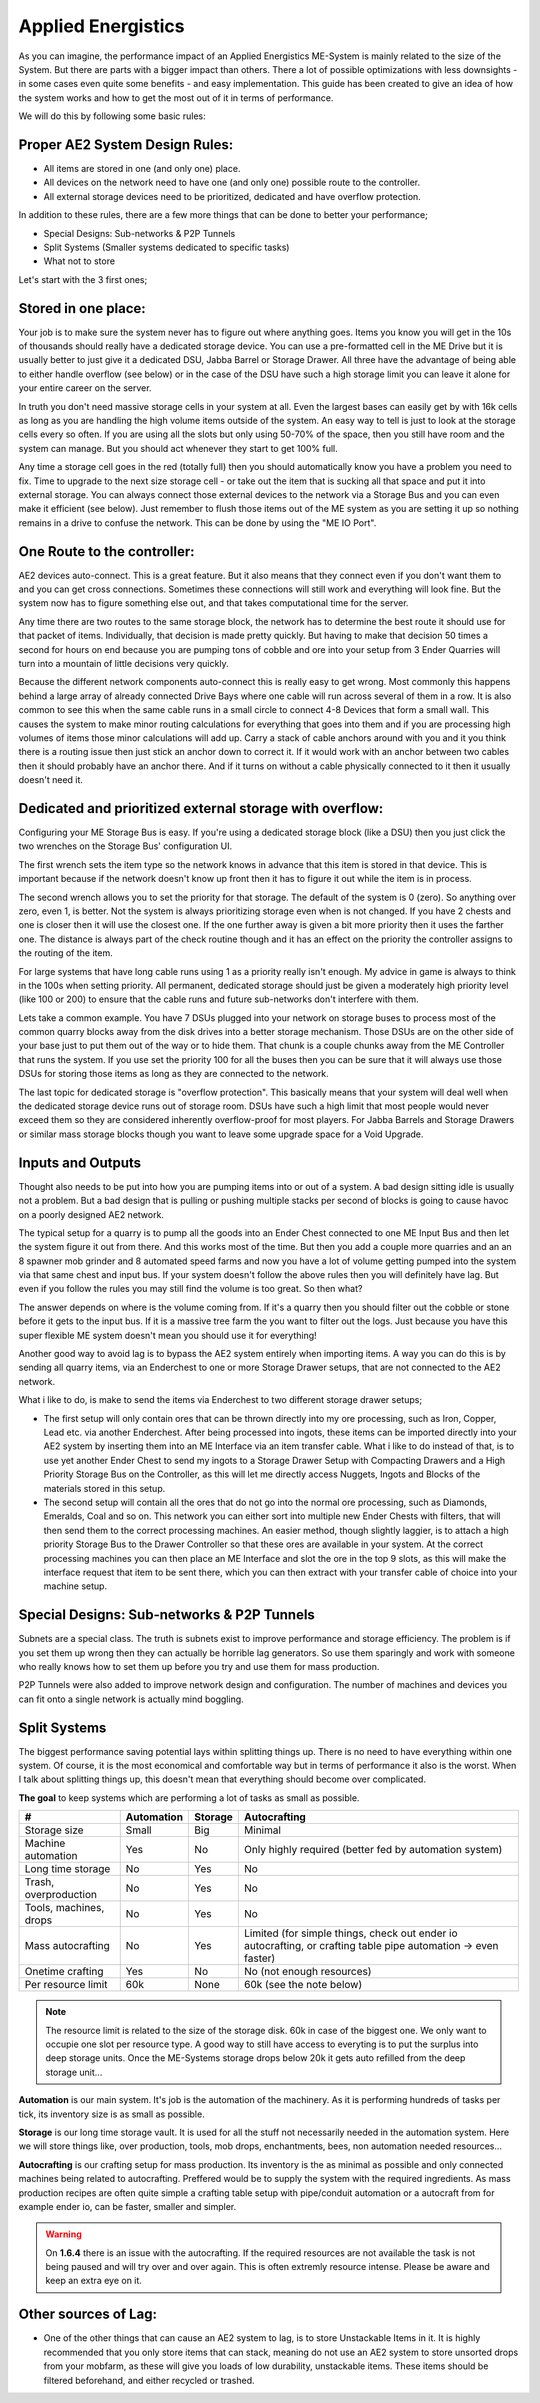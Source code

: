 Applied Energistics
+++++++++++++++++++

.. image:: https://i.imgur.com/twkm7S9.png

As you can imagine, the performance impact of an Applied Energistics ME-System is mainly related to the size of the System. But there are parts with a bigger impact than others. There a lot of possible optimizations with less downsights - in some cases even quite some benefits - and easy implementation. This guide has been created to give an idea of how the system works and how to get the most out of it in terms of performance.

We will do this by following some basic rules:

===============================
Proper AE2 System Design Rules:
===============================
* All items are stored in one (and only one) place.
* All devices on the network need to have one (and only one) possible route to the controller.
* All external storage devices need to be prioritized, dedicated and have overflow protection.

In addition to these rules, there are a few more things that can be done to better your performance;

* Special Designs: Sub-networks & P2P Tunnels
* Split Systems (Smaller systems dedicated to specific tasks)
* What not to store

Let's start with the 3 first ones;

====================
Stored in one place:
====================

Your job is to make sure the system never has to figure out where anything goes. Items you know you will get in the 10s of thousands should really have a dedicated storage device. You can use a pre-formatted cell in the ME Drive but it is usually better to just give it a dedicated DSU, Jabba Barrel or Storage Drawer. All three have the advantage of being able to either handle overflow (see below) or in the case of the DSU have such a high storage limit you can leave it alone for your entire career on the server.

In truth you don't need massive storage cells in your system at all. Even the largest bases can easily get by with 16k cells as long as you are handling the high volume items outside of the system. An easy way to tell is just to look at the storage cells every so often. If you are using all the slots but only using 50-70% of the space, then you still have room and the system can manage. But you should act whenever they start to get 100% full.

Any time a storage cell goes in the red (totally full) then you should automatically know you have a problem you need to fix. Time to upgrade to the next size storage cell - or take out the item that is sucking all that space and put it into external storage. You can always connect those external devices to the network via a Storage Bus and you can even make it efficient (see below). Just remember to flush those items out of the ME system as you are setting it up so nothing remains in a drive to confuse the network. This can be done by using the "ME IO Port".

============================
One Route to the controller:
============================

AE2 devices auto-connect. This is a great feature. But it also means that they connect even if you don't want them to and you can get cross connections. Sometimes these connections will still work and everything will look fine. But the system now has to figure something else out, and that takes computational time for the server.

Any time there are two routes to the same storage block, the network has to determine the best route it should use for that packet of items. Individually, that decision is made pretty quickly. But having to make that decision 50 times a second for hours on end because you are pumping tons of cobble and ore into your setup from 3 Ender Quarries will turn into a mountain of little decisions very quickly.

Because the different network components auto-connect this is really easy to get wrong. Most commonly this happens behind a large array of already connected Drive Bays where one cable will run across several of them in a row. It is also common to see this when the same cable runs in a small circle to connect 4-8 Devices that form a small wall. This causes the system to make minor routing calculations for everything that goes into them and if you are processing high volumes of items those minor calculations will add up. Carry a stack of cable anchors around with you and it you think there is a routing issue then just stick an anchor down to correct it. If it would work with an anchor between two cables then it should probably have an anchor there. And if it turns on without a cable physically connected to it then it usually doesn't need it.

=========================================================
Dedicated and prioritized external storage with overflow: 
=========================================================

Configuring your ME Storage Bus is easy. If you're using a dedicated storage block (like a DSU) then you just click the two wrenches on the Storage Bus' configuration UI.

The first wrench sets the item type so the network knows in advance that this item is stored in that device. This is important because if the network doesn't know up front then it has to figure it out while the item is in process.

The second wrench allows you to set the priority for that storage. The default of the system is 0 (zero). So anything over zero, even 1, is better. Not the system is always prioritizing storage even when is not changed. If you have 2 chests and one is closer then it will use the closest one. If the one further away is given a bit more priority then it uses the farther one. The distance is always part of the check routine though and it has an effect on the priority the controller assigns to the routing of the item.

For large systems that have long cable runs using 1 as a priority really isn't enough. My advice in game is always to think in the 100s when setting priority. All permanent, dedicated storage should just be given a moderately high priority level (like 100 or 200) to ensure that the cable runs and future sub-networks don't interfere with them.

Lets take a common example. You have 7 DSUs plugged into your network on storage buses to process most of the common quarry blocks away from the disk drives into a better storage mechanism. Those DSUs are on the other side of your base just to put them out of the way or to hide them. That chunk is a couple chunks away from the ME Controller that runs the system. If you use set the priority 100 for all the buses then you can be sure that it will always use those DSUs for storing those items as long as they are connected to the network.

The last topic for dedicated storage is "overflow protection". This basically means that your system will deal well when the dedicated storage device runs out of storage room. DSUs have such a high limit that most people would never exceed them so they are considered inherently overflow-proof for most players. For Jabba Barrels and Storage Drawers or similar mass storage blocks though you want to leave some upgrade space for a Void Upgrade.


==================
Inputs and Outputs
==================

Thought also needs to be put into how you are pumping items into or out of a system. A bad design sitting idle is usually not a problem. But a bad design that is pulling or pushing multiple stacks per second of blocks is going to cause havoc on a poorly designed AE2 network.

The typical setup for a quarry is to pump all the goods into an Ender Chest connected to one ME Input Bus and then let the system figure it out from there. And this works most of the time. But then you add a couple more quarries and an an 8 spawner mob grinder and 8 automated speed farms and now you have a lot of volume getting pumped into the system via that same chest and input bus. If your system doesn't follow the above rules then you will definitely have lag. But even if you follow the rules you may still find the volume is too great. So then what?

The answer depends on where is the volume coming from. If it's a quarry then you should filter out the cobble or stone before it gets to the input bus. If it is a massive tree farm the you want to filter out the logs. Just because you have this super flexible ME system doesn't mean you should use it for everything!

Another good way to avoid lag is to bypass the AE2 system entirely when importing items. A way you can do this is by sending all quarry items, via an Enderchest to one or more Storage Drawer setups, that are not connected to the AE2 network.

What i like to do, is make to send the items via Enderchest to two different storage drawer setups;

* The first setup will only contain ores that can be thrown directly into my ore processing, such as Iron, Copper, Lead etc. via another Enderchest. After being processed into ingots, these items can be imported directly into your AE2 system by inserting them into an ME Interface via an item transfer cable. What i like to do instead of that, is to use yet another Ender Chest to send my ingots to a Storage Drawer Setup with Compacting Drawers and a High Priority Storage Bus on the Controller, as this will let me directly access Nuggets, Ingots and Blocks of the materials stored in this setup.

* The second setup will contain all the ores that do not go into the normal ore processing, such as Diamonds, Emeralds, Coal and so on. This network you can either sort into multiple new Ender Chests with filters, that will then send them to the correct processing machines. An easier method, though slightly laggier, is to attach a high priority Storage Bus to the Drawer Controller so that these ores are available in your system. At the correct processing machines you can then place an ME Interface and slot the ore in the top 9 slots, as this will make the interface request that item to be sent there, which you can then extract with your transfer cable of choice into your machine setup.

===========================================
Special Designs: Sub-networks & P2P Tunnels 
===========================================

Subnets are a special class. The truth is subnets exist to improve performance and storage efficiency. The problem is if you set them up wrong then they can actually be horrible lag generators. So use them sparingly and work with someone who really knows how to set them up before you try and use them for mass production.

P2P Tunnels were also added to improve network design and configuration. The number of machines and devices you can fit onto a single network is actually mind boggling.


=============
Split Systems
=============

The biggest performance saving potential lays within splitting things up. There is no need to have everything within one system. Of course, it is the most economical and comfortable way but in terms of performance it also is the worst. When I talk about splitting things up, this doesn't mean that everything should become over complicated. 

**The goal** to keep systems which are performing a lot of tasks as small as possible.

======================  ==========  =======  =============
#                       Automation  Storage  Autocrafting
======================  ==========  =======  =============
Storage size            Small       Big      Minimal
Machine automation      Yes         No       Only highly required (better fed by automation system)
Long time storage       No          Yes      No
Trash, overproduction   No          Yes      No
Tools, machines, drops  No          Yes      No
Mass autocrafting       No          Yes      Limited (for simple things, check out ender io autocrafting, or crafting table pipe automation -> even faster)
Onetime crafting        Yes         No       No (not enough resources)
Per resource limit      60k         None     60k (see the note below)
======================  ==========  =======  =============

.. note::
   The resource limit is related to the size of the storage disk. 60k in case of the biggest one. We only want to occupie one slot per resource type. A good way to still have access to everyting is to put the surplus into deep storage units. Once the ME-Systems storage drops below 20k it gets auto refilled from the deep storage unit...


**Automation** is our main system. It's job is the automation of the machinery. As it is performing hundreds of tasks per tick, its inventory size is as small as possible.

**Storage** is our long time storage vault. It is used for all the stuff not necessarily needed in the automation system. Here we will store things like, over production, tools, mob drops, enchantments, bees, non automation needed resources...

**Autocrafting** is our crafting setup for mass production. Its inventory is the as minimal as possible and only connected machines being related to autocrafting. Preffered would be to supply the system with the required ingredients. As mass production recipes are often quite simple a crafting table setup with pipe/conduit automation or a autocraft from for example ender io, can be faster, smaller and simpler.

.. warning::
   On **1.6.4** there is an issue with the autocrafting. If the required resources are not available the task is not being paused and will try over and over again. This is often extremly resource intense. Please be aware and keep an extra eye on it.
   
=====================
Other sources of Lag:
=====================
* One of the other things that can cause an AE2 system to lag, is to store Unstackable Items in it. It is highly recommended that you only store items that can stack, meaning do not use an AE2 system to store unsorted drops from your mobfarm, as these will give you loads of low durability, unstackable items. These items should be filtered beforehand, and either recycled or trashed.

.. image:: https://i.imgur.com/itwqtpZ.png
